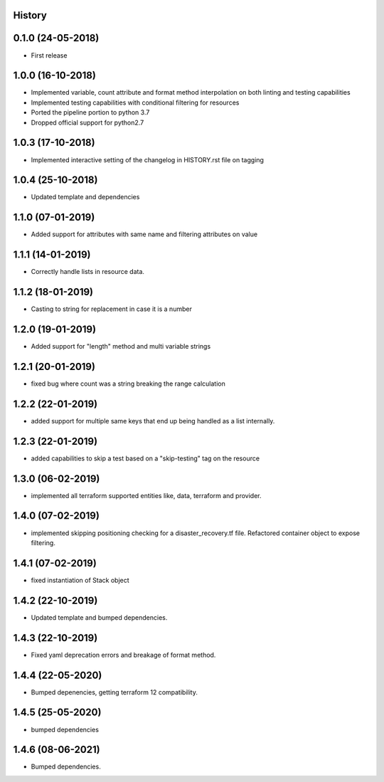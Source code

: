 .. :changelog:

History
-------

0.1.0 (24-05-2018)
------------------

* First release


1.0.0 (16-10-2018)
------------------

* Implemented variable, count attribute and format method interpolation on both linting and testing capabilities
* Implemented testing capabilities with conditional filtering for resources
* Ported the pipeline portion to python 3.7
* Dropped official support for python2.7


1.0.3 (17-10-2018)
------------------

* Implemented interactive setting of the changelog in HISTORY.rst file on tagging


1.0.4 (25-10-2018)
------------------

* Updated template and dependencies


1.1.0 (07-01-2019)
------------------

* Added support for attributes with same name and filtering attributes on value


1.1.1 (14-01-2019)
------------------

* Correctly handle lists in resource data.


1.1.2 (18-01-2019)
------------------

* Casting to string for replacement in case it is a number


1.2.0 (19-01-2019)
------------------

* Added support for "length" method and multi variable strings


1.2.1 (20-01-2019)
------------------

* fixed bug where count was a string breaking the range calculation


1.2.2 (22-01-2019)
------------------

* added support for multiple same keys that end up being handled as a list internally.


1.2.3 (22-01-2019)
------------------

* added capabilities to skip a test based on a "skip-testing" tag on the resource


1.3.0 (06-02-2019)
------------------

* implemented all terraform supported entities like, data, terraform and provider.


1.4.0 (07-02-2019)
------------------

* implemented skipping positioning checking for a disaster_recovery.tf file. Refactored container object to expose filtering.


1.4.1 (07-02-2019)
------------------

* fixed instantiation of Stack object


1.4.2 (22-10-2019)
------------------

* Updated template and bumped dependencies.


1.4.3 (22-10-2019)
------------------

* Fixed yaml deprecation errors and breakage of format method.


1.4.4 (22-05-2020)
------------------

* Bumped depenencies, getting terraform 12 compatibility.


1.4.5 (25-05-2020)
------------------

* bumped dependencies


1.4.6 (08-06-2021)
------------------

* Bumped dependencies.
